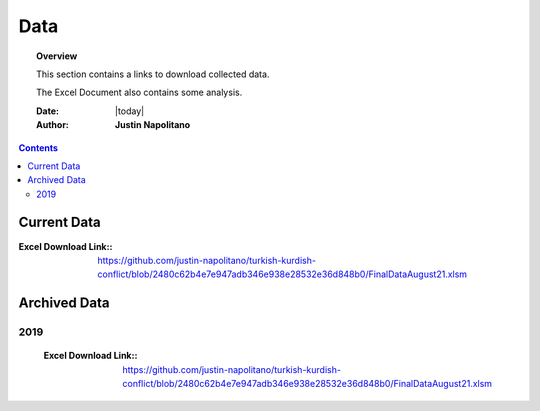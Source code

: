 .. _data_page:



####
Data
####



.. topic:: Overview

    This section contains a links to download collected data.   
    
    The Excel Document also contains some analysis.  


    :Date: |today|
    :Author: **Justin Napolitano**



.. contents:: 
    :depth: 3


Current Data
============

:Excel Download Link:: https://github.com/justin-napolitano/turkish-kurdish-conflict/blob/2480c62b4e7e947adb346e938e28532e36d848b0/FinalDataAugust21.xlsm



Archived Data
=============


2019
----
    :Excel Download Link:: https://github.com/justin-napolitano/turkish-kurdish-conflict/blob/2480c62b4e7e947adb346e938e28532e36d848b0/FinalDataAugust21.xlsm